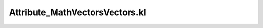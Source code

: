 .. _attribute_mathvectorsvectors.kl:
.. _attributehelpers/attribute_mathvectorsvectors.kl:

Attribute_MathVectorsVectors.kl
===========================================================================

.. kl-file:: AttributeHelpers.Attribute_MathVectorsVectors.kl
